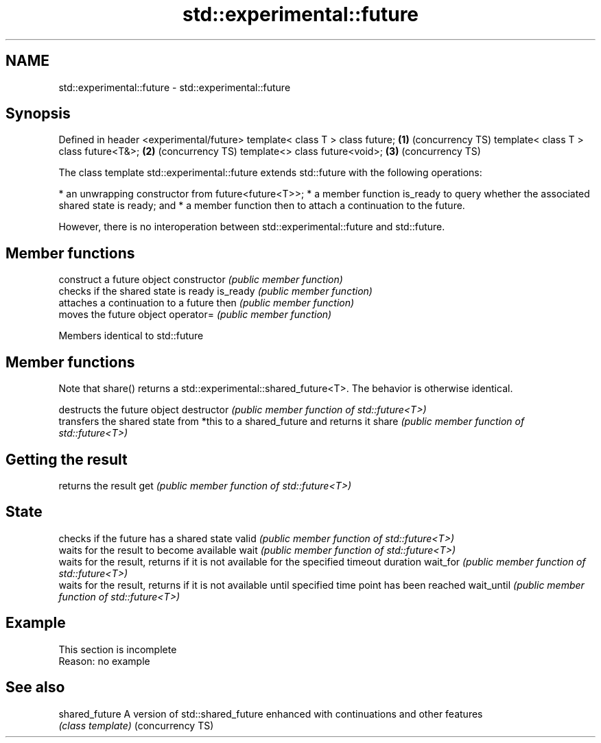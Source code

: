 .TH std::experimental::future 3 "2020.03.24" "http://cppreference.com" "C++ Standard Libary"
.SH NAME
std::experimental::future \- std::experimental::future

.SH Synopsis

Defined in header <experimental/future>
template< class T > class future;       \fB(1)\fP (concurrency TS)
template< class T > class future<T&>;   \fB(2)\fP (concurrency TS)
template<> class future<void>;          \fB(3)\fP (concurrency TS)

The class template std::experimental::future extends std::future with the following operations:

* an unwrapping constructor from future<future<T>>;
* a member function is_ready to query whether the associated shared state is ready; and
* a member function then to attach a continuation to the future.

However, there is no interoperation between std::experimental::future and std::future.

.SH Member functions


              construct a future object
constructor   \fI(public member function)\fP
              checks if the shared state is ready
is_ready      \fI(public member function)\fP
              attaches a continuation to a future
then          \fI(public member function)\fP
              moves the future object
operator=     \fI(public member function)\fP



Members identical to std::future


.SH Member functions

Note that share() returns a std::experimental::shared_future<T>. The behavior is otherwise identical.

             destructs the future object
destructor   \fI(public member function of std::future<T>)\fP
             transfers the shared state from *this to a shared_future and returns it
share        \fI(public member function of std::future<T>)\fP

.SH Getting the result

             returns the result
get          \fI(public member function of std::future<T>)\fP

.SH State

             checks if the future has a shared state
valid        \fI(public member function of std::future<T>)\fP
             waits for the result to become available
wait         \fI(public member function of std::future<T>)\fP
             waits for the result, returns if it is not available for the specified timeout duration
wait_for     \fI(public member function of std::future<T>)\fP
             waits for the result, returns if it is not available until specified time point has been reached
wait_until   \fI(public member function of std::future<T>)\fP


.SH Example


 This section is incomplete
 Reason: no example


.SH See also



shared_future    A version of std::shared_future enhanced with continuations and other features
                 \fI(class template)\fP
(concurrency TS)




